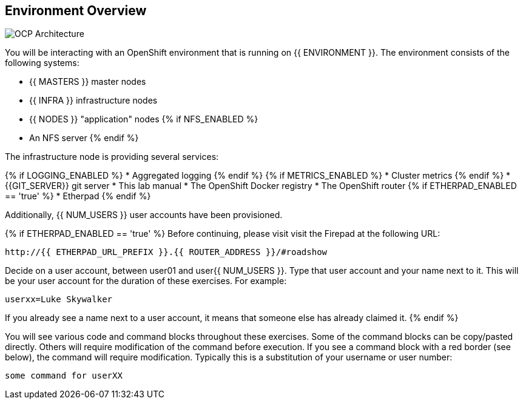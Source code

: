 ## Environment Overview

image::ocp-architecture.png[OCP Architecture]

You will be interacting with an OpenShift environment that is running on {{ ENVIRONMENT }}. The environment consists of the following systems:

* {{ MASTERS }} master nodes
* {{ INFRA }} infrastructure nodes
* {{ NODES }} "application" nodes
{% if NFS_ENABLED %}
* An NFS server
{% endif %}

The infrastructure node is providing several services:

{% if LOGGING_ENABLED %}
* Aggregated logging
{% endif %}
{% if METRICS_ENABLED %}
* Cluster metrics
{% endif %}
* {{GIT_SERVER}} git server
* This lab manual
* The OpenShift Docker registry
* The OpenShift router
{% if ETHERPAD_ENABLED == 'true' %}
* Etherpad
{% endif %}

Additionally, {{ NUM_USERS }} user accounts have been provisioned.

{% if ETHERPAD_ENABLED == 'true' %}
Before continuing, please visit visit the Firepad at the following URL:

----
http://{{ ETHERPAD_URL_PREFIX }}.{{ ROUTER_ADDRESS }}/#roadshow
----

Decide on a user account, between user01 and user{{ NUM_USERS }}. Type that user
account and your name next to it. This will be your user account for the
duration of these exercises. For example:

----
userxx=Luke Skywalker
----

If you already see a name next to a user account, it means that someone else has
already claimed it.
{% endif %}


You will see various code and command blocks throughout these exercises. Some of
the command blocks can be copy/pasted directly. Others will require
modification of the command before execution. If you see a command block with a
red border (see below), the command will require modification. Typically this is
a substitution of your username or user number:

[source,role=copypaste]
----
some command for userXX
----
